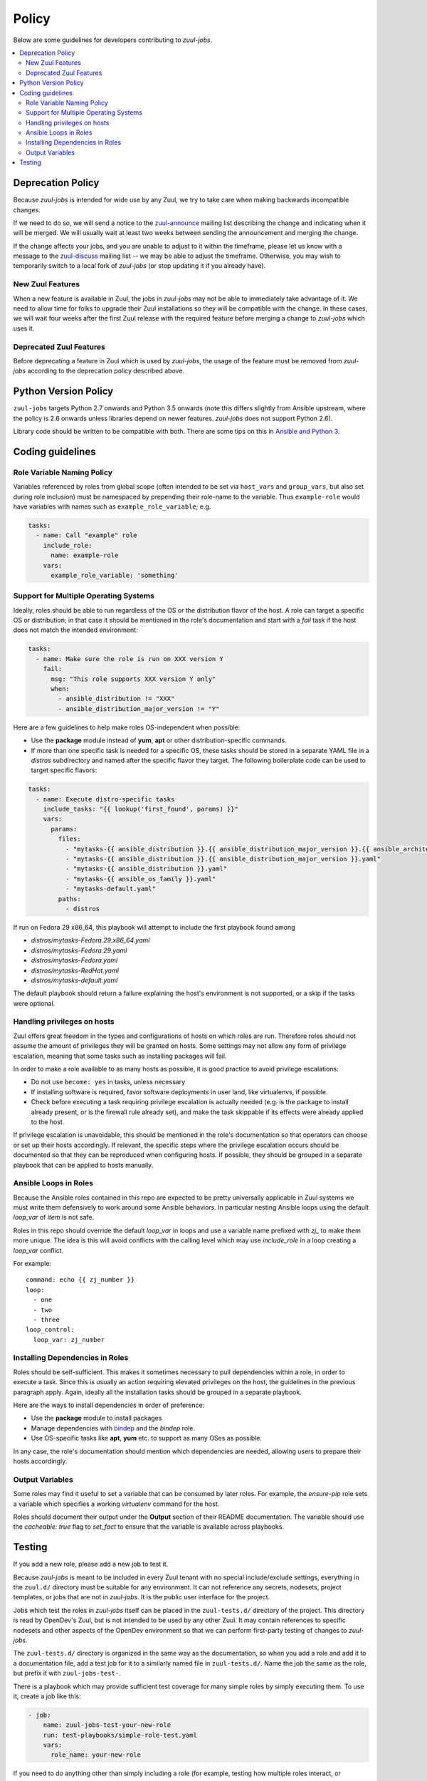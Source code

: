 Policy
======

Below are some guidelines for developers contributing to `zuul-jobs`.

.. contents::
   :local:

Deprecation Policy
------------------

Because `zuul-jobs` is intended for wide use by any Zuul, we try to
take care when making backwards incompatible changes.

If we need to do so, we will send a notice to the `zuul-announce`_
mailing list describing the change and indicating when it will be
merged.  We will usually wait at least two weeks between sending the
announcement and merging the change.

If the change affects your jobs, and you are unable to adjust to it
within the timeframe, please let us know with a message to the
`zuul-discuss`_ mailing list -- we may be able to adjust the
timeframe.  Otherwise, you may wish to temporarily switch to a local
fork of `zuul-jobs` (or stop updating it if you already have).

New Zuul Features
*****************

When a new feature is available in Zuul, the jobs in `zuul-jobs` may
not be able to immediately take advantage of it.  We need to allow
time for folks to upgrade their Zuul installations so they will be
compatible with the change.  In these cases, we will wait four weeks
after the first Zuul release with the required feature before merging
a change to `zuul-jobs` which uses it.

Deprecated Zuul Features
************************

Before deprecating a feature in Zuul which is used by `zuul-jobs`, the
usage of the feature must be removed from `zuul-jobs` according to the
deprecation policy described above.

Python Version Policy
---------------------

``zuul-jobs`` targets Python 2.7 onwards and Python 3.5 onwards (note
this differs slightly from Ansible upstream, where the policy is 2.6
onwards unless libraries depend on newer features.  `zuul-jobs` does
not support Python 2.6).

Library code should be written to be compatible with both.  There are
some tips on this in `Ansible and Python 3
<https://docs.ansible.com/ansible/2.5/dev_guide/developing_python_3.html>`__.

Coding guidelines
-----------------

Role Variable Naming Policy
***************************

Variables referenced by roles from global scope (often intended to be
set via ``host_vars`` and ``group_vars``, but also set during role
inclusion) must be namespaced by prepending their role-name to the
variable.  Thus ``example-role`` would have variables with names such
as ``example_role_variable``; e.g.

.. code-block:: yaml

  tasks:
    - name: Call "example" role
      include_role:
        name: example-role
      vars:
        example_role_variable: 'something'

Support for Multiple Operating Systems
**************************************

Ideally, roles should be able to run regardless of the OS or the distribution
flavor of the host. A role can target a specific OS or distribution; in that case
it should be mentioned in the role's documentation and start with a `fail` task
if the host does not match the intended environment:

.. code-block:: YAML

  tasks:
    - name: Make sure the role is run on XXX version Y
      fail:
        msg: "This role supports XXX version Y only"
        when:
          - ansible_distribution != "XXX"
          - ansible_distribution_major_version != "Y"

Here are a few guidelines to help make roles OS-independent when possible:

* Use the **package** module instead of **yum**, **apt** or other
  distribution-specific commands.
* If more than one specific task is needed for a specific OS, these tasks should
  be stored in a separate YAML file in a `distros` subdirectory and named after
  the specific flavor they target. The following boilerplate code can be used to
  target specific flavors:

.. code-block:: YAML

  tasks:
    - name: Execute distro-specific tasks
      include_tasks: "{{ lookup('first_found', params) }}"
      vars:
        params:
          files:
            - "mytasks-{{ ansible_distribution }}.{{ ansible_distribution_major_version }}.{{ ansible_architecture }}.yaml"
            - "mytasks-{{ ansible_distribution }}.{{ ansible_distribution_major_version }}.yaml"
            - "mytasks-{{ ansible_distribution }}.yaml"
            - "mytasks-{{ ansible_os_family }}.yaml"
            - "mytasks-default.yaml"
          paths:
            - distros

If run on Fedora 29 x86_64, this playbook will attempt to include the first
playbook found among

* `distros/mytasks-Fedora.29.x86_64.yaml`
* `distros/mytasks-Fedora.29.yaml`
* `distros/mytasks-Fedora.yaml`
* `distros/mytasks-RedHat.yaml`
* `distros/mytasks-default.yaml`

The default playbook should return a failure explaining the host's environment is
not supported, or a skip if the tasks were optional.

Handling privileges on hosts
****************************

Zuul offers great freedom in the types and configurations of hosts on which roles
are run. Therefore roles should not assume the amount of privileges they will be
granted on hosts. Some settings may not allow any form of privilege escalation,
meaning that some tasks such as installing packages will fail.

In order to make a role available to as many hosts as possible, it is good practice
to avoid privilege escalations:

* Do not use ``become: yes`` in tasks, unless necessary
* If installing software is required, favor software deployments in user land,
  like virtualenvs, if possible.
* Check before executing a task requiring privilege escalation is actually
  needed (e.g. is the package to install already present, or is the firewall
  rule already set), and make the task skippable if its effects were already
  applied to the host.

If privilege escalation is unavoidable, this should be mentioned in the role's
documentation so that operators can choose or set up their hosts accordingly.
If relevant, the specific steps where the privilege escalation occurs should be
documented so that they can be reproduced when configuring hosts. If possible,
they should be grouped in a separate playbook that can be applied to hosts manually.

Ansible Loops in Roles
**********************

Because the Ansible roles contained in this repo are expected to be
pretty universally applicable in Zuul systems we must write them
defensively to work around some Ansible behaviors. In particular
nesting Ansible loops using the default `loop_var` of `item` is not
safe.

Roles in this repo should override the default `loop_var` in loops
and use a variable name prefixed with `zj_` to make them more unique.
The idea is this will avoid conflicts with the calling level which
may use `include_role` in a loop creating a `loop_var` conflict.

For example::

  command: echo {{ zj_number }}
  loop:
    - one
    - two
    - three
  loop_control:
    loop_var: zj_number

Installing Dependencies in Roles
********************************

Roles should be self-sufficient.  This makes it sometimes necessary to pull dependencies
within a role, in order to execute a task. Since this is usually an action
requiring elevated privileges on the host, the guidelines in the previous
paragraph apply. Again, ideally all the installation tasks should be grouped in
a separate playbook.

Here are the ways to install dependencies in order of preference:

* Use the **package** module to install packages
* Manage dependencies with `bindep <https://docs.openstack.org/infra/bindep/readme.html>`__
  and the `bindep` role.
* Use OS-specific tasks like **apt**, **yum** etc. to support as many OSes as
  possible.

In any case, the role's documentation should mention which dependencies are
needed, allowing users to prepare their hosts accordingly.

Output Variables
****************

Some roles may find it useful to set a variable that can be consumed
by later roles.  For example, the `ensure-pip` role sets a variable
which specifies a working `virtualenv` command for the host.

Roles should document their output under the **Output** section of
their README documentation.  The variable should use the `cacheable:
true` flag to `set_fact` to ensure that the variable is available
across playbooks.

Testing
-------

If you add a new role, please add a new job to test it.

Because `zuul-jobs` is meant to be included in every Zuul tenant with
no special include/exclude settings, everything in the ``zuul.d/``
directory must be suitable for any environment.  It can not reference
any secrets, nodesets, project templates, or jobs that are not in
`zuul-jobs`.  It is the public user interface for the project.

Jobs which test the roles in `zuul-jobs` itself can be placed in the
``zuul-tests.d/`` directory of the project.  This directory is read by
OpenDev's Zuul, but is not intended to be used by any other Zuul.  It
may contain references to specific nodesets and other aspects of the
OpenDev environment so that we can perform first-party testing of
changes to `zuul-jobs`.

The ``zuul-tests.d/`` directory is organized in the same way as the
documentation, so when you add a role and add it to a documentation
file, add a test job for it to a similarly named file in
``zuul-tests.d/``.  Name the job the same as the role, but prefix it
with ``zuul-jobs-test-``.

There is a playbook which may provide sufficient test coverage for
many simple roles by simply executing them.  To use it, create a job
like this:

.. code-block:: yaml

   - job:
       name: zuul-jobs-test-your-new-role
       run: test-playbooks/simple-role-test.yaml
       vars:
         role_name: your-new-role

If you need to do anything other than simply including a role (for
example, testing how multiple roles interact, or performing validation
after the role runs), you should probably make a dedicated playbook for
the job.

Some roles have special handling for different platforms and therefore
need to be tested on each.  Some notable examples include many of the
roles which typically appear in base jobs.  There is a script in
``tools/update-test-platforms.py`` which will look for jobs with the
tags ``all-platforms`` or ``all-platforms-multinode`` and it will
automatically create (or delete) identical jobs for each of the
platforms that are available in OpenDev.  If you don't need the whole
set (perhaps you only need to test on one or two specific platforms),
you can still do the same thing manually.

.. _zuul-announce: http://lists.zuul-ci.org/cgi-bin/mailman/listinfo/zuul-announce
.. _zuul-discuss: http://lists.zuul-ci.org/cgi-bin/mailman/listinfo/zuul-discuss
